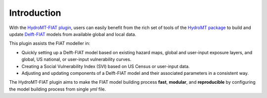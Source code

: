 ============
Introduction
============

With the `HydroMT-FIAT plugin <https://github.com/Deltares/hydromt_fiat>`_, users can easily benefit 
from the rich set of tools of the `HydroMT package <https://github.com/Deltares/hydromt>`_ to build and update 
`Delft-FIAT <https://github.com/Deltares/Delft-FIAT>`_ models from available global and local data.

This plugin assists the FIAT modeller in:

- Quickly setting up a Delft-FIAT model based on existing hazard maps, global and user-input exposure layers, and global, US national, or user-input vulnerability curves.
- Creating a Social Vulnerability Index (SVI) based on US Census or user-input data.
- Adjusting and updating components of a Delft-FIAT model and their associated parameters in a consistent way.

The HydroMT-FIAT plugin aims to make the FIAT model building process **fast**, **modular**, and **reproducible** 
by configuring the model building process from single *yml* file.